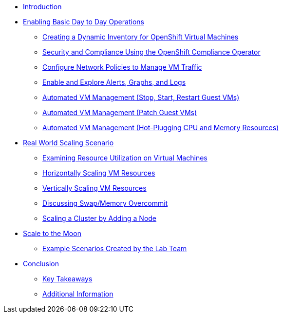 * xref:index.adoc[Introduction]

* xref:module-01-day-to-day.adoc[Enabling Basic Day to Day Operations]
** xref:module-01-day-to-day.adoc#dynamic_inventory[Creating a Dynamic Inventory for OpenShift Virtual Machines]
** xref:module-01-day-to-day.adoc#sec_and_comp[Security and Compliance Using the OpenShift Compliance Operator]
** xref:module-01-day-to-day.adoc#net_policy[Configure Network Policies to Manage VM Traffic]
** xref:module-01-day-to-day.adoc#alerts_graphs_logs[Enable and Explore Alerts, Graphs, and Logs]
** xref:module-01-day-to-day.adoc#vm_mgmt_power[Automated VM Management (Stop, Start, Restart Guest VMs)]
** xref:module-01-day-to-day.adoc#vm_mgmt_patch[Automated VM Management (Patch Guest VMs)]
** xref:module-01-day-to-day.adoc#vm_mgmt_hp[Automated VM Management (Hot-Plugging CPU and Memory Resources)]

* xref:module-02-real-world-scaling.adoc[Real World Scaling Scenario]
** xref:module-02-real-world-scaling.adoc#vm_resource_util[Examining Resource Utilization on Virtual Machines]
** xref:module-02-real-world-scaling.adoc#horz_scale_vm[Horizontally Scaling VM Resources]
** xref:module-02-real-world-scaling.adoc#vert_scale_vm[Vertically Scaling VM Resources]
** xref:module-02-real-world-scaling.adoc#swap_mem[Discussing Swap/Memory Overcommit]
** xref:module-02-real-world-scaling.adoc#cluster_scale[Scaling a Cluster by Adding a Node]

* xref:module-03-to-the-moon.adoc[Scale to the Moon]
** xref:module-03-to-the-moon.adoc#ex_scenarios[Example Scenarios Created by the Lab Team]

* xref:conclusion.adoc[Conclusion]
** xref:conclusion.adoc#key_takeaways[Key Takeaways]
** xref:conclusion.adoc#additional_info[Additional Information]
